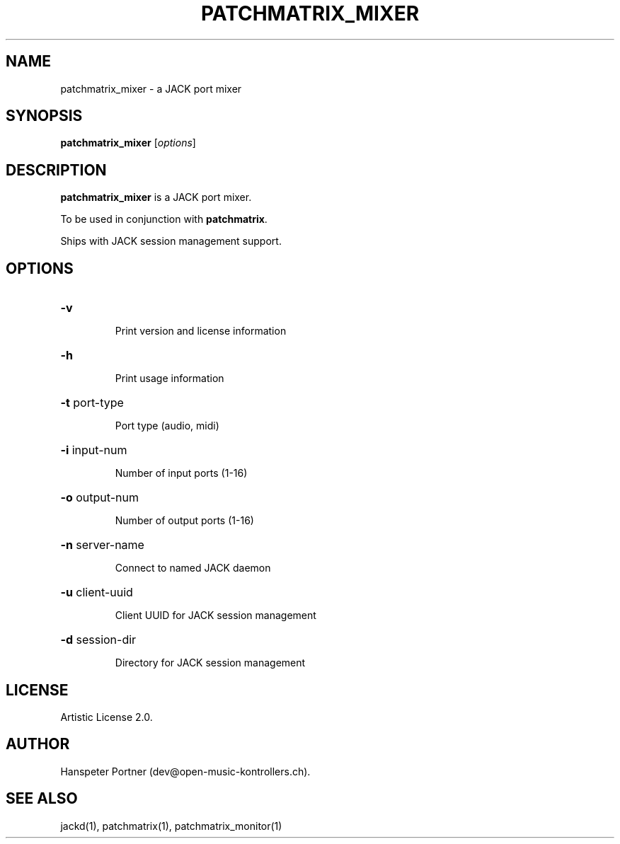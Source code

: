 .TH PATCHMATRIX_MIXER "1" "April 27, 2017"

.SH NAME
patchmatrix_mixer \- a JACK port mixer

.SH SYNOPSIS
.B patchmatrix_mixer
[\fIoptions\fR]

.SH DESCRIPTION
\fBpatchmatrix_mixer\fP is a JACK port mixer.
.PP
To be used in conjunction with \fBpatchmatrix\fP.
.PP
Ships with JACK session management support.

.SH OPTIONS
.HP
\fB\-v\fR
.IP
Print version and license information

.HP
\fB\-h\fR
.IP
Print usage information

.HP
\fB\-t\fR port-type
.IP
Port type (audio, midi)

.HP
\fB\-i\fR input-num
.IP
Number of input ports (1-16)

.HP
\fB\-o\fR output-num
.IP
Number of output ports (1-16)

.HP
\fB\-n\fR server-name
.IP
Connect to named JACK daemon

.HP
\fB\-u\fR client-uuid
.IP
Client UUID for JACK session management

.HP
\fB\-d\fR session-dir
.IP
Directory for JACK session management

.SH LICENSE
Artistic License 2.0.

.SH AUTHOR
Hanspeter Portner (dev@open-music-kontrollers.ch).

.SH SEE ALSO
jackd(1), patchmatrix(1), patchmatrix_monitor(1)
